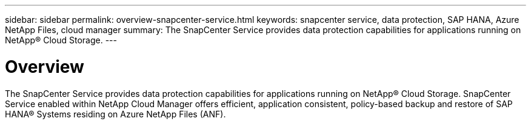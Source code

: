 ---
sidebar: sidebar
permalink: overview-snapcenter-service.html
keywords: snapcenter service, data protection, SAP HANA, Azure NetApp Files, cloud manager
summary: The SnapCenter Service provides data protection capabilities for applications running on NetApp® Cloud Storage.
---

= Overview
:hardbreaks:
:nofooter:
:icons: font
:linkattrs:
:imagesdir: ./media/

[.lead]
The SnapCenter Service provides data protection capabilities for applications running on NetApp® Cloud Storage. SnapCenter Service enabled within NetApp Cloud Manager offers efficient, application consistent, policy-based backup and restore of SAP HANA® Systems residing on Azure NetApp Files (ANF).
